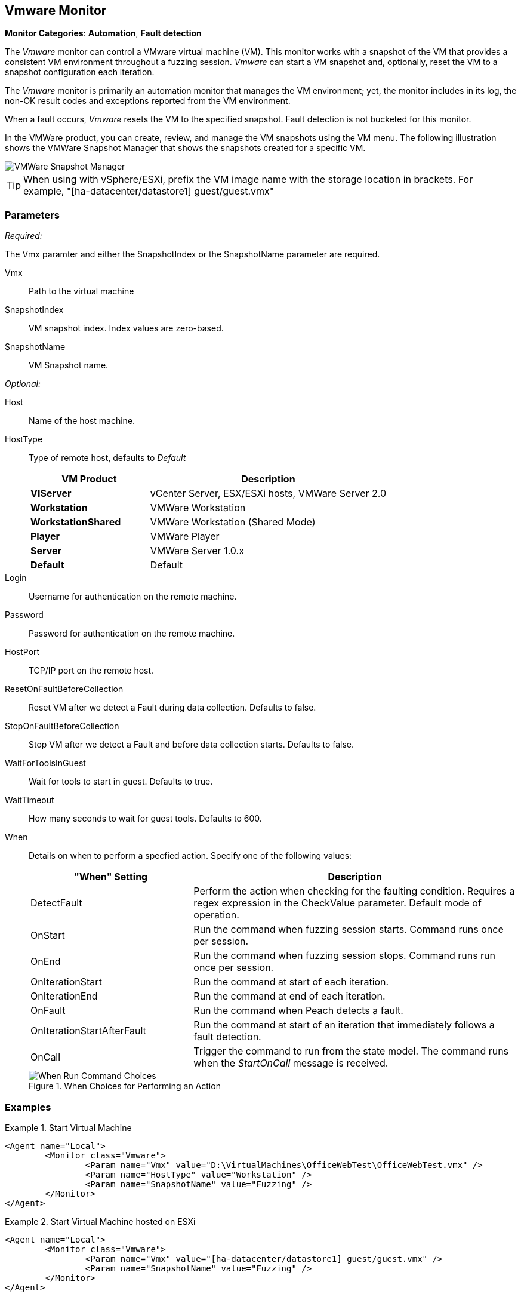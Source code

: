 :images: ../images
<<<
[[Monitors_Vmware]]
== Vmware Monitor

*Monitor Categories*: *Automation*, *Fault detection*

The _Vmware_ monitor can control a VMware virtual machine (VM). This monitor works with a 
snapshot of the VM that provides a consistent VM environment throughout a fuzzing session. 
_Vmware_ can start a VM snapshot and, optionally, reset the VM to a snapshot configuration 
each iteration. 

The _Vmware_ monitor is primarily an automation monitor that manages the VM environment; 
yet, the monitor includes in its log, the non-OK result codes and exceptions reported from 
the VM environment.

When a fault occurs, _Vmware_ resets the VM to the specified snapshot.  Fault detection is 
not bucketed for this monitor.

In the VMWare product, you can create, review, and manage the VM snapshots using the VM menu. 
The following illustration shows the VMWare Snapshot Manager that shows the snapshots 
created for a specific VM.

image::{images}/VMWare_Snapshot_Manager.PNG["VMWare Snapshot Manager", scale="60"]

TIP: When using with vSphere/ESXi, prefix the VM image name with the storage location in brackets.  For example, "[ha-datacenter/datastore1] guest/guest.vmx"


=== Parameters

_Required:_

The Vmx paramter and either the SnapshotIndex or the SnapshotName parameter are required.

Vmx:: Path to the virtual machine
SnapshotIndex:: VM snapshot index. Index values are zero-based.
SnapshotName:: VM Snapshot name.

_Optional:_

Host:: Name of the host machine.
HostType:: 
+
Type of remote host, defaults to _Default_  
+
[cols="1,2" options="header",halign="center"] 
|==========================================================
|VM Product           |Description
|*VIServer*           |vCenter Server, ESX/ESXi hosts, VMWare Server 2.0
|*Workstation*        |VMWare Workstation
|*WorkstationShared*  |VMWare Workstation (Shared Mode)  
|*Player*             |VMWare Player  
|*Server*             |VMWare Server 1.0.x  
|*Default*            |Default
|==========================================================    

Login:: Username for authentication on the remote machine.
Password:: Password for authentication on the remote machine.
HostPort:: TCP/IP port on the remote host.
ResetOnFaultBeforeCollection:: Reset VM after we detect a Fault during data collection. Defaults to false.
StopOnFaultBeforeCollection:: Stop VM after we detect a Fault and before data collection 
starts. Defaults to false.
WaitForToolsInGuest:: Wait for tools to start in guest. Defaults to true.
WaitTimeout:: How many seconds to wait for guest tools. Defaults to 600.
When:: 
+
Details on when to perform a specfied action. Specify one of the following values: 
+
[cols="1,2" options="header",halign="center"] 
|==========================================================
|"When" Setting              |Description
|DetectFault                 |Perform the action when checking for the faulting condition. Requires a regex expression in the +CheckValue+ parameter. Default mode of operation.
|OnStart                     |Run the command when fuzzing session starts. Command runs once per session.
|OnEnd                       |Run the command when fuzzing session stops. Command runs run once per session.
|OnIterationStart            |Run the command at start of each iteration.
|OnIterationEnd              |Run the command at end of each iteration.
|OnFault                     |Run the command when Peach detects a fault.
|OnIterationStartAfterFault  |Run the command at start of an iteration that immediately follows a fault detection.
|OnCall                      |Trigger the command to run from the state model. The command runs when the _StartOnCall_ message is received.
|==========================================================
+
.When Choices for Performing an Action
image::{images}/Timings_SSH.PNG["When Run Command Choices", scalewidth="75%"]

=== Examples

ifdef::peachug[]

.Start Virtual Machine  +
====================

This parameter example is from a setup that programmatically starts a VM. 

* The monitor requires both the physical filename with path of the VM and either the +SnapshotName+ or +SnapShotIndex+ of the VM. 
* The +HostType+ identifies the VMWare product that is hosting the VM. 
* The +Headless+ parameter provides visual feedback while configuring the test setup. 

[cols="2,4" options="header",halign="center"] 
|==========================================================
|Parameter     |Value
|Vmx           |D:\VirtualMachines\OfficeWebTest\OfficeWebTest.vmx
|HostType      |Workstation
|SnapshotName  |Fuzzing
|Headless      |false
|==========================================================

====================


.Start Virtual Machine hosted on ESXi  +
====================

This parameter example is from a setup that programmatically starts a VM.

[cols="2,4" options="header",halign="center"] 
|==========================================================
|Parameter     |Value
|Vmx           |[ha-datacenter/datastore1] guest/guest.vmx
|SnapshotName  |Fuzzing
|==========================================================
====================

endif::peachug[]


ifndef::peachug[]


.Start Virtual Machine
======================
[source,xml]
----
<Agent name="Local">
	<Monitor class="Vmware">
		<Param name="Vmx" value="D:\VirtualMachines\OfficeWebTest\OfficeWebTest.vmx" />
		<Param name="HostType" value="Workstation" />
		<Param name="SnapshotName" value="Fuzzing" />
	</Monitor>
</Agent>
----
======================

.Start Virtual Machine hosted on ESXi
======================
[source,xml]
----
<Agent name="Local">
	<Monitor class="Vmware">
		<Param name="Vmx" value="[ha-datacenter/datastore1] guest/guest.vmx" />
		<Param name="SnapshotName" value="Fuzzing" />
	</Monitor>
</Agent>
----
======================

endif::peachug[]
